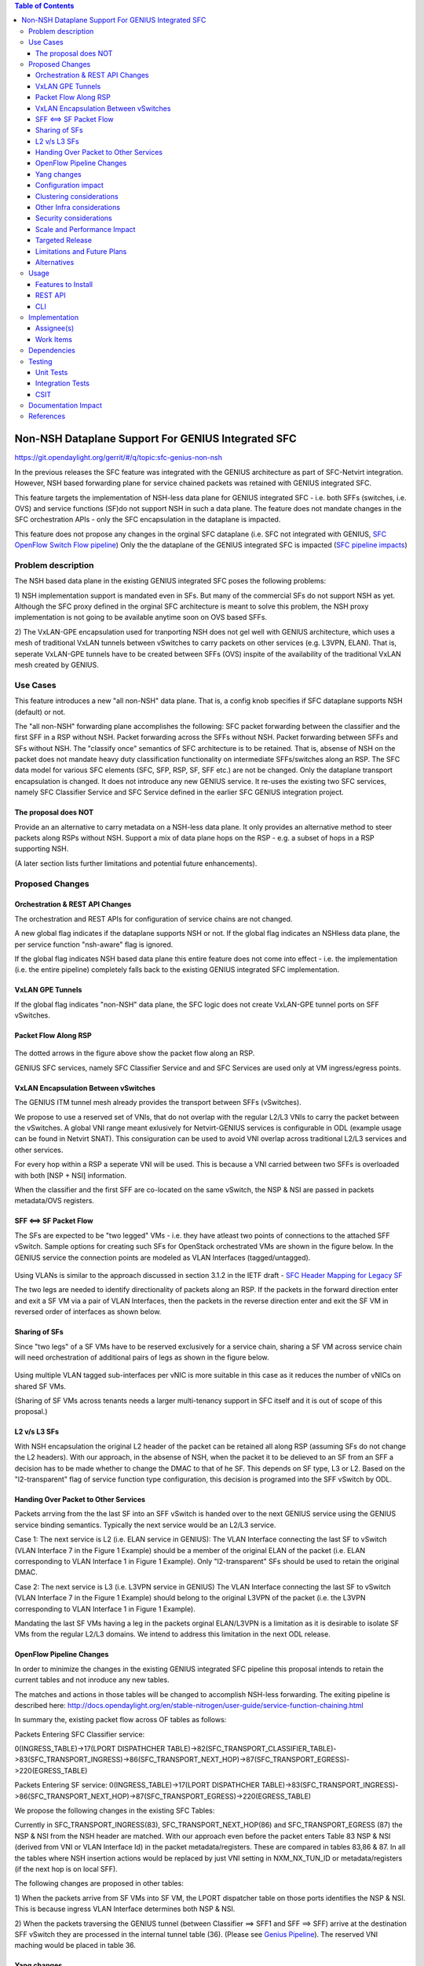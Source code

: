 ..
 Key points to consider:
  * Use RST format. For help with syntax refer http://sphinx-doc.org/rest.html
  * Use http://rst.ninjs.org/ a web based WYSIWYG RST editor.
  * For diagrams, you can use http://asciiflow.com to make ascii diagrams.
  * MUST READ http://docs.opendaylight.org/en/latest/documentation.html and follow guidelines.
  * Use same topic branch name for all patches related to this feature.
  * All sections should be retained, but can be marked None or N.A.
  * Set depth in ToC as per your doc requirements. Should be at least 2.

.. contents:: Table of Contents
   :depth: 3

===================================================
Non-NSH Dataplane Support For GENIUS Integrated SFC
===================================================

https://git.opendaylight.org/gerrit/#/q/topic:sfc-genius-non-nsh

In the previous releases the SFC feature was integrated with the GENIUS architecture as part of SFC-Netvirt integration.
However, NSH based forwarding plane for service chained packets was retained with GENIUS integrated SFC.

This feature targets the implementation of NSH-less data plane for GENIUS integrated SFC - i.e. both SFFs (switches, i.e. OVS)
and service functions (SF)do not support NSH in such a data plane.  The feature does not mandate changes in the SFC
orchestration APIs - only the SFC encapsulation in the dataplane is impacted.

This feature does not propose any changes in the orginal SFC dataplane (i.e. SFC not integrated with GENIUS, `SFC OpenFlow Switch Flow pipeline
<http://docs.opendaylight.org/en/stable-nitrogen/user-guide/service-function-chaining.html#sfc-user-guide-sfc-of-pipeline>`__)
Only the the dataplane of the GENIUS integrated SFC is impacted (`SFC pipeline impacts
<http://docs.opendaylight.org/en/stable-nitrogen/user-guide/service-function-chaining.html#sfc-pipeline-impacts>`__)

Problem description
===================
The NSH based data plane in the existing GENIUS integrated SFC  poses the following problems:

1) NSH implementation support is mandated even in SFs. But many of the commercial SFs do not support NSH as yet.
Although the SFC proxy defined in the orginal SFC architecture is meant to solve this problem, the NSH proxy
implementation is not going to be available anytime soon on OVS based SFFs.

2) The VxLAN-GPE encapsulation used for tranporting NSH does not gel well with GENIUS architecture, which uses
a mesh of traditional VxLAN tunnels between vSwitches to carry packets on other services (e.g. L3VPN, ELAN).
That is, seperate VxLAN-GPE tunnels have to be created between SFFs (OVS) inspite of the availability of the
traditional VxLAN mesh created by GENIUS.     

Use Cases
==================
This feature introduces a new "all non-NSH" data plane. That is, a config knob specifies if SFC dataplane
supports NSH (default) or not. 

The "all non-NSH" forwarding plane accomplishes the following:
SFC packet forwarding between the classifier and the first SFF in a RSP without NSH.
Packet forwarding across the SFFs without NSH.
Packet forwarding between SFFs and SFs without NSH.
The "classify once" semantics of SFC architecture is to be retained. That is, absense of NSH on the packet
does not mandate heavy duty classification functionality on intermediate SFFs/switches along an RSP.
The SFC data model for various SFC elements (SFC, SFP, RSP, SF, SFF etc.) are not be changed. Only the
dataplane transport encapsulation is changed.
It does not introduce any new GENIUS service. It re-uses the existing two SFC services, namely
SFC Classifier Service and SFC Service defined in the earlier SFC GENIUS integration project.    

The proposal does NOT
---------------------
Provide an an alternative to carry metadata on a NSH-less data plane. It only provides an alternative method
to steer packets along RSPs without NSH.
Support a mix of data plane hops on the RSP - e.g. a subset of hops in a RSP supporting NSH.

(A later section lists further limitations and potential future enhancements).

Proposed Changes
===============

Orchestration & REST API Changes
--------------------------------
The orchestration and REST APIs for configuration of service chains are not changed. 

A new global flag indicates if the dataplane supports NSH or not. If the global flag indicates an NSHless data plane,
the per service function "nsh-aware" flag is ignored. 

If the global flag indicates NSH based data plane this entire feature does not come into effect - i.e. the implementation
(i.e. the entire pipeline) completely falls back to the existing GENIUS integrated SFC implementation.

VxLAN GPE Tunnels
------------------
If the global flag indicates "non-NSH" data plane, the SFC logic does not create VxLAN-GPE tunnel ports on SFF vSwitches.

Packet Flow Along RSP
---------------------
.. figure:: ./images/packet-flow-on-rsp.jpg
   :alt: Packet Flow on RSP

The dotted arrows in the figure above show the packet flow along an RSP. 

GENIUS SFC services, namely SFC Classifier Service and and SFC Services are used only at VM ingress/egress points. 

VxLAN Encapsulation Between vSwitches
------------

The GENIUS ITM tunnel mesh already provides the transport between SFFs (vSwitches).  

We propose to use a reserved set of VNIs, that do not overlap with the regular L2/L3 VNIs to carry the packet
between the vSwitches. A global VNI range meant exlusively for Netvirt-GENIUS services is configurable in
ODL (example usage can be found in Netvirt SNAT). This consiguration can be used to avoid VNI overlap across
traditional L2/L3 services and other services. 
  
For every hop within a RSP a seperate VNI will be used. This is because a VNI carried between two SFFs is
overloaded with both [NSP + NSI] information.

When the classifier and the first SFF are co-located on the same vSwitch, the NSP & NSI are passed in packets
metadata/OVS registers.

SFF <==> SF Packet Flow
-----------------------

The SFs are expected to be "two legged" VMs - i.e. they have atleast two points of connections to the attached SFF vSwitch.
Sample options for creating such SFs for OpenStack orchestrated VMs are shown in the figure below. In the GENIUS service
the connection points are modeled as VLAN Interfaces (tagged/untagged).

.. figure:: ./images/two-legged-VMs.jpg
   :alt: Two Legged VMs

Using VLANs is similar to the approach discussed in section 3.1.2 in the IETF draft - `SFC Header Mapping for Legacy SF
<https://tools.ietf.org/html/draft-song-sfc-legacy-sf-mapping-07>`__

The two legs are needed to identify directionality of packets along an RSP. If the packets in the forward direction
enter and exit a SF VM via a pair of VLAN Interfaces, then the packets in the reverse direction enter and exit the SF VM
in reversed order of interfaces as shown below.

.. figure:: ./images/directionality-of-service-chained-traffic.jpg
   :alt: Directionality of Service Chained Traffic

Sharing of SFs
--------------

Since "two legs" of a SF VMs have to be reserved exclusively for a service chain, sharing a SF VM across service chain
will need orchestration of additional pairs of legs as shown in the figure below.

.. figure:: ./images/sharing-sf-VMs-across-service-chains.jpg
   :alt: Sharing SF VMs Across Service Chains

Using multiple VLAN tagged sub-interfaces per vNIC is more suitable in this case as it reduces the number of vNICs on shared SF VMs.

(Sharing of SF VMs across tenants needs a larger multi-tenancy support in SFC itself and it is out of scope of this proposal.)

L2 v/s L3 SFs
-------------

With NSH encapsulation the original L2 header of the packet can be retained all along RSP (assuming SFs do not change the L2 headers).
With our approach, in the absense of NSH, when the packet it to be delieved to an SF from an SFF a decision has to be made whether
to change the DMAC to that of he SF. This depends on SF type, L3 or L2. Based on the "l2-transparent" flag of service function type
configuration, this decision is programed into the SFF vSwitch by ODL.     

Handing Over Packet to Other Services
-------------------------------------

Packets arrving from the the last SF into an SFF vSwitch is handed over to the next GENIUS service using the GENIUS service binding
semantics. Typically the next service would be an L2/L3 service. 

Case 1: The next service is L2 (i.e. ELAN service in GENIUS):
The VLAN Interface connecting the last SF to vSwitch (VLAN Interface 7 in the Figure 1 Example) should be a member of the original
ELAN of the packet (i.e. ELAN corresponding to VLAN Interface 1 in Figure 1 Example). 
Only "l2-transparent" SFs should be used to retain the original DMAC.

Case 2: The next service is L3 (i.e. L3VPN service in GENIUS)
The VLAN Interface connecting the last SF to vSwitch (VLAN Interface 7 in the Figure 1 Example) should belong to the original L3VPN
of the packet (i.e. the L3VPN corresponding to VLAN Interface 1 in Figure 1 Example). 

Mandating the last SF VMs having a leg in the packets orginal ELAN/L3VPN is a limitation as it is desirable to isolate SF VMs from
the regular L2/L3 domains. We intend to address this limitation in the next ODL release.

OpenFlow Pipeline Changes
-------------------------
In order to minimize the changes in the existing GENIUS integrated SFC pipeline this proposal intends to retain the current tables
and not inroduce any new tables.

The matches and actions in those tables will be changed to accomplish NSH-less forwarding. The exiting pipeline is described here: http://docs.opendaylight.org/en/stable-nitrogen/user-guide/service-function-chaining.html


In summary the, existing packet flow across OF tables as follows:

Packets Entering SFC Classifier service:

0(INGRESS_TABLE)->17(LPORT DISPATHCHER TABLE)->82(SFC_TRANSPORT_CLASSIFIER_TABLE)->83(SFC_TRANSPORT_INGRESS)->86(SFC_TRANSPORT_NEXT_HOP)->87(SFC_TRANSPORT_EGRESS)->220(EGRESS_TABLE)

Packets Entering SF service:
0(INGRESS_TABLE)->17(LPORT DISPATHCHER TABLE)->83(SFC_TRANSPORT_INGRESS)->86(SFC_TRANSPORT_NEXT_HOP)->87(SFC_TRANSPORT_EGRESS)->220(EGRESS_TABLE)

We propose the following changes in the existing SFC Tables:

Currently in SFC_TRANSPORT_INGRESS(83), SFC_TRANSPORT_NEXT_HOP(86) and SFC_TRANSPORT_EGRESS (87) the NSP & NSI from the NSH header are matched.
With our approach even before the packet enters Table 83 NSP & NSI (derived from VNI or VLAN Interface Id) in the packet metadata/registers.
These are compared in tables 83,86 & 87.
In all the tables where NSH insertion actions would be replaced by just VNI setting in NXM_NX_TUN_ID or metadata/registers (if the next hop is on local SFF).


The following changes are proposed in other tables:

1) When the packets arrive from SF VMs into SF VM, the LPORT dispatcher table on those ports identifies the NSP & NSI.
This is because ingress VLAN Interface determines both NSP & NSI.

2) When the packets traversing the GENIUS tunnel (between Classifier ==> SFF1 and SFF ==> SFF) arrive at the destination SFF vSwitch
they are processed in the internal tunnel table (36).
(Please see `Genius Pipeline <http://docs.opendaylight.org/en/latest/submodules/genius/docs/pipeline.html>`__).
The reserved VNI maching would be placed in table 36.

.. figure:: ./images/of-pipeline-processing-packets-over-VxLAN-in-SFF.jpg
   :alt: OF Pipeline Processing Packets Over VxLAN in SFF

Yang changes
------------
Config flag leaf will be added to one of the yang model to differentiate between the nsh/non-nsh deployment.
This flag will be used to programm flows for nsh/non-nsh supported deployment.

Configuration impact
--------------------
"Non-NSH" configuration flag will be introduced. It defaults to NSH data plane.

Clustering considerations
-------------------------
None.

Other Infra considerations
--------------------------
None

Security considerations
-----------------------
None

Scale and Performance Impact
----------------------------
There is no scale impact on ODL. 

However, this approach introduces one more service which demands its share in the avaiable VNI space.
The VNI pool is shared across GENIUS services.

Targeted Release
----------------
Oxygen

Limitations and Future Plans
----------------------------
Load balancing and HA of SFs attached to different SFFs is not planned to be addressed in this release.
This requires integration of non-NSH dataplane with the load balancing logic of the Logical SFF construct.
As discussed earlier, our approach the last SFF needs to have "leg" in tenant L2/L3 domains.
We are planning to address this limitation in the next release.
Multi-DC SFCs are not addressed as they might require inter-DC VxLAN tunnels with our approach.  

Alternatives
------------
There are several non-NSH alternatives discussed in various IETF drafts and projects for creation of a
service chain data plane.  (e.g. Segment Routing with MPLS). But non of them fit into the GENIUS architecture
and hence a design approach that is closest to GENIUS architecture is chosen.

Usage
=====
The usage is similar to SFC GENIUS integration feature in netvirt.
The only difference is that the VMs have to orchestrated to have "two legs".

Features to Install
-------------------
odl-sfc-openflow-renderer

REST API
--------
TBU

CLI
---
No new CLI commands are introduced.

Implementation
==============

Assignee(s)
-----------

Primary assignee:
  Vinayak Joshi <vinayak.joshi@ericsson.com>

Other contributors:
  D Arunprakash <d.arunprakash@ericsson.com>
  
Work Items
----------
SFC logic to consume the global flag (i.e. not programming VxLAN GPE).
Classifier pipeline modifications to hand over the packets to SFC without NSH.
Forwarding the packets along RSP and handover.

Dependencies
============
This implementation will have dependency on GENIUS.

Testing
=======

Unit Tests
----------
TBU

Integration Tests
-----------------

CSIT
----
TBU

Documentation Impact
====================
TBU


References
==========


